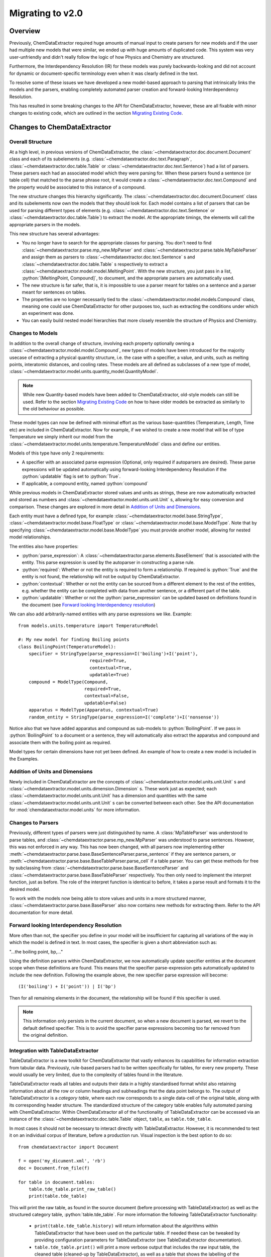 .. _migration_guide:

.. role:: python(code)
   :language: python

******************************************
Migrating to v2.0
******************************************

Overview
=================================

Previously, ChemDataExtractor required huge amounts of manual input to create parsers for new models and if the user had multiple new models that were similar, we ended up with huge amounts of duplicated code. This system was very user-unfriendly and didn't really follow the logic of how Physics and Chemistry are structured.

Furthermore, the Interdependency Resolution (IR) for these models was purely backwards-looking and did not account for dynamic or document-specific terminology even when it was clearly defined in the text.

To resolve some of these issues we have developed a new model-based approach to parsing that intrinsically links the models and the parsers, enabling completely automated parser creation and forward-looking Interdependency Resolution.

This has resulted in some breaking changes to the API for ChemDataExtractor, however, these are all fixable with minor changes to existing code, which are outlined in the section `Migrating Existing Code`_.

Changes to ChemDataExtractor
=================================

Overall Structure
-------------------------

At a high level, in previous versions of ChemDataExtractor, the :class:`~chemdataextractor.doc.document.Document` class and each of its subelements (e.g. :class:`~chemdataextractor.doc.text.Paragraph`, :class:`~chemdataextractor.doc.table.Table` or :class:`~chemdataextractor.doc.text.Sentence`) had a list of parsers. These parsers each had an associated model which they were parsing for. When these parsers found a sentence (or table cell) that matched to the parse phrase root, it would create a :class:`~chemdataextractor.doc.text.Compound` and the property would be associated to this instance of a compound.

The new structure changes this hierarchy significantly. The :class:`~chemdataextractor.doc.document.Document` class and its subelements now own the models that they should look for. Each model contains a list of parsers that can be used for parsing different types of elements (e.g. :class:`~chemdataextractor.doc.text.Sentence` or :class:`~chemdataextractor.doc.table.Table`) to extract the model. At the appropriate timings, the elements will call the appropriate parsers in the models.

This new structure has several advantages:

- You no longer have to search for the appropriate classes for parsing. You don't need to find :class:`~chemdataextractor.parse.mp_new.MpParser` and :class:`~chemdataextractor.parse.table.MpTableParser` and assign them as parsers to :class:`~chemdataextractor.doc.text.Sentence` s and :class:`~chemdataextractor.doc.table.Table` s respectively to extract a :class:`~chemdataextractor.model.model.MeltingPoint`. With the new structure, you just pass in a list, :python:`[MeltingPoint, Compound]`, to document, and the appropriate parsers are automatically used.

- The new structure is far safer, that is, it is impossible to use a parser meant for tables on a sentence and a parser meant for sentences on tables.

- The properties are no longer necessarily tied to the :class:`~chemdataextractor.model.models.Compound` class, meaning one could use ChemDataExtractor for other purposes too, such as extracting the conditions under which an experiment was done.

- You can easily build nested model hierarchies that more closely resemble the structure of Physics and Chemistry.

Changes to Models
----------------------------------

In addition to the overall change of structure, involving each property optionally owning a :class:`~chemdataextractor.model.model.Compound`, new types of models have  been introduced for the majority usecase of extracting a physical quantity structure, i.e. the case with a specifier, a value, and units, such as melting points, interatomic distances, and cooling rates.
These models are all defined as subclasses of a new type of model, :class:`~chemdataextractor.model.units.quantity_model.QuantityModel`.

.. note::

    While new Quantity-based models have been added to ChemDataExtractor, old-style models can still be used. Refer to the section `Migrating Existing Code`_ on how to have older models be extracted as similarly to the old behaviour as possible.

These model types can now be defined with minimal effort as the various base-quantities (Temperature, Length, Time etc) are included in ChemDataExtractor. Now for example, if we wished to create a new model that will be of type Temperature we simply inherit our model from the :class:`~chemdataextractor.model.units.temperature.TemperatureModel` class and define our entities.

Models of this type have only 2 requirements:

- A specifier with an associated parse expression (Optional, only required if autoparsers are desired). These parse expressions will be updated automatically using forward-looking Interdependency Resolution if the :python:`updatable` flag is set to :python:`True`.
- If applicable, a compound entity, named :python:`compound`

While previous models in ChemDataExtractor stored values and units as strings, these are now automatically extracted and stored as numbers and :class:`~chemdataextractor.model.units.unit.Unit` s, allowing for easy conversion and comparison. These changes are explored in more detail in `Addition of Units and Dimensions`_.

Each entity must have a defined type, for example :class:`~chemdataextractor.model.base.StringType`, :class:`~chemdataextractor.model.base.FloatType` or :class:`~chemdataextractor.model.base.ModelType`. Note that by specifying :class:`~chemdataextractor.model.base.ModelType` you must provide another model, allowing for nested model relationships.

The entities also have properties:

- :python:`parse_expression`: A :class:`~chemdataextractor.parse.elements.BaseElement` that is associated with the entity. This parse expression is used by the autoparser in constructing a parse rule.

- :python:`required`: Whether or not the entity is required to form a relationship. If required is :python:`True` and the entity is not found, the relationship will not be output by ChemDataExtractor.

- :python:`contextual`: Whether or not the entity can be sourced from a different element to the rest of the entities, e.g. whether the entity can be completed with data from another sentence, or a different part of the table.

- :python:`updatable`: Whether or not the :python:`parse_expression` can be updated based on definitions found in the document (see `Forward looking Interdependency resolution`_)

We can also add arbitrarily-named entities with any parse expressions we like.
Example::

    from models.units.temperature import TemperatureModel

    #: My new model for finding Boiling points
    class BoilingPoint(TemperatureModel):
        specifier = StringType(parse_expression=I('boiling')+I('point'),
                               required=True,
                               contextual=True,
                               updatable=True)
        compound = ModelType(Compound,
                             required=True,
                             contextual=False,
                             updatable=False)
        apparatus = ModelType(Apparatus, contextual=True)
        random_entity = StringType(parse_expression=I('complete')+I('nonsense'))

Notice also that we have added apparatus and compound as sub-models to :python:`BoilingPoint`. If we pass in :python:`BoilingPoint` to a document or a sentence, they will automatically also extract the apparatus and compound and associate them with the boiling point as required.

Model types for certain dimensions have not yet been defined. An example of how to create a new model is included in the Examples.

Addition of Units and Dimensions
--------------------------------

Newly included in ChemDataExtractor are the concepts of :class:`~chemdataextractor.model.units.unit.Unit` s and :class:`~chemdataextractor.model.units.dimension.Dimension` s. These work just as expected; each :class:`~chemdataextractor.model.units.unit.Unit` has a dimension and quantities with the same :class:`~chemdataextractor.model.units.unit.Unit` s can be converted between each other. See the API documentation for :mod:`chemdataextractor.model.units` for more information.

Changes to Parsers
--------------------

Previously, different types of parsers were just distinguished by name. A :class:`MpTableParser` was understood to parse tables, and :class:`~chemdataextractor.parse.mp_new.MpParser` was understood to parse sentences. However, this was not enforced in any way. This has now been changed, with all parsers now implementing either :meth:`~chemdataextractor.parse.base.BaseSentenceParser.parse_sentence` if they are sentence parsers, or :meth:`~chemdataextractor.parse.base.BaseTableParser.parse_cell` if a table parser. You can get these methods for free by subclassing from :class:`~chemdataextractor.parse.base.BaseSentenceParser` and :class:`~chemdataextractor.parse.base.BaseTableParser` respectively. You then only need to implement the interpret function, just as before.
The role of the interpret function is identical to before, it takes a parse result and formats it to the desired model.

To work with the models now being able to store values and units in a more structured manner, :class:`~chemdataextractor.parse.base.BaseParser` also now contains new methods for extracting them. Refer to the API documentation for more detail.

Forward looking Interdependency Resolution
------------------------------------------

More often than not, the specifier you define in your model will be insufficient for capturing all variations of the way in which the model is defined in text. In most cases, the specifier is given a short abbreviation such as:

"...the boiling point, bp,..."

Using the definition parsers within ChemDataExtractor, we now automatically update specifier entities at the document scope when these definitions are found. This means that the specifier parse-expression gets automatically updated to include the new definition. Following the example above, the new specifier parse expression will become::

(I('boiling') + I('point')) | I('bp')

Then for all remaining elements in the document, the relationship will be found if this specifier is used.

.. note::

    This information only persists in the current document, so when a new document is parsed, we revert to the default defined specifier. This is to avoid the specifier parse expressions becoming too far removed from the original definition.

Integration with TableDataExtractor
-----------------------------------

TableDataExtractor is a new toolkit for ChemDataExtractor that vastly enhances its capabilities for information extraction from tabular data.
Previously, rule-based parsers had to be written specifically for tables, for every new property. These would usually be very limited, due to the complexity of tables found in the literature.

TableDataExtractor reads all tables and outputs their data in a highly standardised format whilst also retaining information about all the row or column headings and subheadings that the data point belongs to. The output of TableDataExtractor is a *category table*, where each row corresponds to a single data-cell of the original table, along with its corresponding header structure.
The standardized structure of the category table enables fully automated parsing with ChemDataExtractor. Within ChemDataExtractor all of the functionality of TableDataExtractor can be accessed via an instance of the :class:`~chemdataextractor.doc.table.Table` object, ``table``, as ``table.tde_table``.

In most cases it should not be necessary to interact directly with TableDataExtractor. However, it is recommended to test it on an individual corpus of literature, before a production run.
Visual inspection is the best option to do so::

    from chemdataextractor import Document

    f = open('my_dicument.xml', 'rb')
    doc = Document.from_file(f)

    for table in document.tables:
        table.tde_table.print_raw_table()
        print(table.tde_table)

This will print the raw table, as found in the source document (before processing with TableDataExtractor) as well as the structured category table, :python:`table.tde_table`.
For more information the following TableDataExtractor functionality:

    * ``print(table.tde_table.history)`` will return information about the algorithms within TableDataExtractor that have been used on the particular table. If needed these can be tweaked by providing configuration parameters for TableDataExtractor (see TableDataExtractor documentation).
    * ``table.tde_table.print()`` will print a more verbose output that includes the raw input table, the cleaned table (cleaned-up by TableDataExtractor), as well as a table that shows the labelling of the sections of the table.
    * ``table.tde_table.to_pandas()`` outputs the table as Pandas DataFrame. This can be useful for further analysis.

More information can be found in the `TableDataExtractor documentation <https://cambridgemolecularengineering-tabledataextractor.readthedocs-hosted.com/en/latest/>`_.


Automatic Parsers
----------------------------------

Due to the built-in forward-looking Interdependency Resolution we no longer have to manually specify as many specifiers when looking for new properties. The quantity extraction involving units and dimensions provides rich new metadata on our extracted values.
These features make data extraction with ChemDataExtractor inherently much more powerful and context-rich.

We have taken advantage this new data to create automatic parsers for both sentences and tables. Any subclasses of :class:`~chemdataextractor.model.units.quantity_model.QuantityModel` have, by default, automatic parsers enabled, meaning no user intervention is needed to start extracting. These automatic parsers work especially well with the TableDataExtractor tables, which store the data in a highly standardised format. Thus, no user adjustments will be needed to extract data from tables.

.. note::

    These parsers rely on the specifier and units information provided in :class:`~chemdataextractor.model.units.quantity_model.QuantityModel`, and described above. Therefore, they cannot be used with existing subclasses of :class:`~chemdataextractor.model.base.BaseModel` and, if needed, new model classes resembling the old ones can be written for that purpose.


Integration with Snowball
-----------------------------------

Due to the new ability of ChemDataExtractor to construct simple parsers automatically, Snowball is now fully integrated into the ChemDataExtractor workflow. Still, training of the Snowball algorithm needs to be performed. However, this is now much simpler to invoke. The Snowball algorithm is simply another parser that can optionally be used and can be passed into the models in the same way as any other custom created parser. Here is an example of using Snowball to extract Curie temperatures::

    class CurieTemperature(TemperatureModel):
        specifier_expression = (I('Curie')+I('temperature') | I('TC')).add_action(join)
        specifier = StringType(parse_expression=specifier_expression, required=True, contextual=False, updatable=True)
        compound = ModelType(Compound, required=True, contextual=True)


    #1. Train from a single/multiple sentences/documents
    s = Sentence('Cobalt displays a Curie Temperature of 1388 K which is higher than BiFeO3.')
    corpus = [s]

    #2. Or train from a path to files
    corpus = './tests/data/relex/curie_training_set/'

    sb = Snowball(CurieTemperature)
    sb.train(corpus)
    CurieTemperature.parsers.append(sb)

Parsing
-----------------------------------

As a result we now have 3 different text parsing methods, each with its own advantages and disadvantages when it comes to extraction precision and recall.

The auto-generated text-parsers, of type :class:`~chemdataextractor.parse.auto.AutoSentenceParser` are very lenient. The root phrases for these parsers find any sentences that contain the required entities and return the first match to the models. As such, parsing with only the auto sentence parser will yield high recall but low precision.
Furthermore, you will only extract correct relations from sentences that contain single instances of your model.

Snowball parsing is the opposite end of the precision-recall spectrum. Snowball is designed to be high precision and low recall based on the training data.

Therefore, if you wish to extract with both high precision and high recall, you will still need to write parse rules for complicated sentence structures, or train Snowball very extensively.

On the other hand, if you only wish to extract data from tables, the automated table parsers normally don't require any further adjustments for simple models.

Migrating Existing Code
=================================

This section is aimed at migrating existing code to run in ChemDataExtractor 2.0 without adding any new functionality. For information on how to take advantage of the new features please also refer to `Upgrading Existing Code`_.

Migrating Models
-----------------
When a model was previously written, a reference to the model would need to be added to  Compound. This no longer needs to be done, so where the old version would have been::

    from chemdataextractor.model import BaseModel, StringType, ListType, ModelType
    from chemdataextractor.model import Compound

    class BoilingPoint(BaseModel):
        value = StringType()
        units = StringType()

    Compound.boiling_points = ListType(ModelType(BoilingPoint))

The new way to write this would be::

    from chemdataextractor.model import BaseModel, StringType, ModelType
    from chemdataextractor.model import Compound

    class BoilingPoint(BaseModel):
        value = StringType()
        units = StringType()
        compound = ModelType(Compound)
        parsers = [BpParser()]

Where BpParser will be explained in the next section.

Migrating Parsers
-----------------

The old way to write a parser would be to explicitly import the model and create it. This is no longer necessary, as all parsers contain a :python:`model` attribute which is set at the required timing by the model. this means that a parser written before as::

    import re
    from chemdataextractor.parse import R, I, W, Optional, merge
    from chemdataextractor.parse.base import BaseParser
    from chemdataextractor.utils import first

    prefix = (R(u'^b\.?p\.?$', re.I) | I(u'boiling') + I(u'point')).hide()
    units = (W(u'°') + Optional(R(u'^[CFK]\.?$')))(u'units').add_action(merge)
    value = R(u'^\d+(\.\d+)?$')(u'value')
    bp = (prefix + value + units)(u'bp')

    class BpParser(BaseParser):
        root = bp

        def interpret(self, result, start, end):
            compound = Compound(
                boiling_points=[
                    BoilingPoint(
                        value=first(result.xpath('./value/text()')),
                        units=first(result.xpath('./units/text()'))
                    )
                ]
            )
            yield compound

would now be written as::

    import re
    from chemdataextractor.parse import R, I, W, Optional, merge
    from chemdataextractor.parse.base import BaseSentenceParser
    from chemdataextractor.utils import first
    from chemdataextractor.model import Compound

    prefix = (R(u'^b\.?p\.?$', re.I) | I(u'boiling') + I(u'point')).hide()
    units = (W(u'°') + Optional(R(u'^[CFK]\.?$')))(u'units').add_action(merge)
    value = R(u'^\d+(\.\d+)?$')(u'value')
    bp = (prefix + value + units)(u'bp')

    class BpParser(BaseSentenceParser):
        root = bp

        def interpret(self, result, start, end):
            boiling_point = self.model(value=first(result.xpath('./value/text()')),
                                       units=first(result.xpath('./units/text()')))
            yield boiling_point

Note also that the parser now inherits from :class:`~chemdataextractor.parse.base.BaseSentenceParser` as opposed to :class:`~chemdataextractor.parse.base.BaseParser` as it is a parser for sentences.

Extracting Properties
-----------------------

To extract a certain model, prior to 2.0, one had to set the parsers or the document. Instead of this, you now pass in the model that you want to extract from the document, so instead of this::

    document.parsers = [BpParser()]

you would write::

    document.models = [BoilingPoint]

Note that you should now pass in the class for the model you are parsing instead of an instance of the parser as before.


Upgrading Existing Code
=============================

The above small alterations are enough to get your code up and running, but to make the most of what ChemDataExtractor 2.0, you can upgrade your existing codebase to extract richer properties more easily.

Upgrading Models
------------------

A key new feature of version 2.0 are the new :class:`~chemdataextractor.model.units.quantity_model.QuantityModel` classes. These new models are much more versatile in that they extract values and errors as floats (or lists of floats), and units are properly identified and extracted. If your existing models are already of one of the dimensions defined in ChemDataExtractor, i.e. Length, Mass, Time, or Temperature, then it's easy. Just remove value and units properties, as those are included by default, and write the model as a subclass of the appropriate model.

For example, the :python:`BoilingPoint` class we wrote earlier can be further transformed::

    from chemdataextractor.model import TemperatureModel, StringType, ModelType
    from chemdataextractor.model import Compound

    class BoilingPoint(TemperatureModel):
        compound = ModelType(Compound)
        parsers = [BpParser()]

Defining your own dimensions is also easy; an example of how it's done within ChemDataExtractor for temperatures is provided below, and further information can be found in the :mod:`API documentation <chemdataextractor.model.units>`, and in the documentation on :ref:`creating new units and dimensions<creating_units>`. ::

    from __future__ import absolute_import
    from __future__ import division
    from __future__ import print_function
    from __future__ import unicode_literals

    import logging

    from .quantity_model import QuantityModel
    from .unit import Unit
    from .dimension import Dimension
    from ...parse.elements import W, I, R, Optional, Any, OneOrMore, Not, ZeroOrMore
    from ...parse.actions import merge, join

    log = logging.getLogger(__name__)


    class Temperature(Dimension):
        """
        Dimension subclass for temperatures.
        """
        pass


    class TemperatureModel(QuantityModel):
        """
        Model for temperatures.
        """
        dimensions = Temperature()


    class TemperatureUnit(Unit):
        """
        Base class for units with dimensions of temperature.
        The standard value for temperature is defined to be a Kelvin, implemented in the Kelvin class.
        """

        def __init__(self, magnitude=0.0, powers=None):
            super(TemperatureUnit, self).__init__(Temperature(), magnitude, powers)


    class Kelvin(TemperatureUnit):
        """
        Class for Kelvins.
        """

        def convert_value_to_standard(self, value):
            return value

        def convert_value_from_standard(self, value):
            return value

        def convert_error_to_standard(self, error):
            return error

        def convert_error_from_standard(self, error):
            return error


    class Celsius(TemperatureUnit):
        """
        Class for Celsius
        """

        def convert_value_to_standard(self, value):
            return value + 273.15

        def convert_value_from_standard(self, value):
            return value - 273.15

        def convert_error_to_standard(self, error):
            return error

        def convert_error_from_standard(self, error):
            return error


    class Fahrenheit(TemperatureUnit):
        """
        Class for Fahrenheit.
        """

        def convert_value_to_standard(self, value):
            return (value + 459.67) * (5. / 9.)

        def convert_value_from_standard(self, value):
            return value * (9. / 5.) - 459.67

        def convert_error_to_standard(self, error):
            return error * (5. / 9.)

        def convert_error_from_standard(self, error):
            return error * (9. / 5.)


    units_dict = {R('°?(((K|k)elvin(s)?)|K)\.?', group=0): Kelvin,
                  R('(°C|((C|c)elsius))\.?', group=0): Celsius,
                  R('°?((F|f)ahrenheit|F)\.?', group=0): Fahrenheit,
                  R('°|C', group=0): None}
    # The final element in units_dict is given to ensure that '°C' is parsed correctly,
    # as the tokenizer splits it into two. When a parser element is assigned to None,
    # this means that this element will be ignored when extracting units, but will
    # be taken into account for autoparsers to extract from sentences.
    Temperature.units_dict = units_dict


Upgrading Parsers
------------------

To define this model is great, but we also need to upgrade the parser to make sure that these properties are actually extracted. Let's continue with the boiling point example to see how we'd change :python:`BpParser` to make it extract this information. ::

    import re
    from chemdataextractor.parse import R, I, W, Optional, merge
    from chemdataextractor.parse.base import BaseSentenceParser
    from chemdataextractor.utils import first
    from chemdataextractor.model import Compound

    prefix = (R(u'^b\.?p\.?$', re.I) | I(u'boiling') + I(u'point')).hide()
    units = (W(u'°') + Optional(R(u'^[CFK]\.?$')))(u'units').add_action(merge)
    value = R(u'^\d+(\.\d+)?$')(u'value')
    bp = (prefix + value + units)(u'bp')

    class BpParser(BaseParser):
        root = bp

        def interpret(self, result, start, end):
            try:
                raw_value = first(result.xpath('./value/text()'))
                raw_units = first(result.xpath('./units/text()'))
                boiling_point = self.model(raw_value=raw_value,
                            raw_units=raw_units,
                            value=self.extract_value(raw_value),
                            error=self.extract_error(raw_value),
                            units=self.extract_units(raw_units, strict=True))
                yield boiling_point
            except TypeError as e:
                log.debug(e)

These parsers can also be made faster by setting the optional :attr:`~chemdataextractor.parse.base.BaseParser.trigger_phrase` attribute. The parse element contained in this attribute is run before the root phrase is run, which can result in substantial performance improvements if the root phrase is large and complicated. However, in the case of :python:`BpParser` above, the root phrase itself is so simple that setting this attribute could make the parser slightly slower. You should consider setting the :attr:`~chemdataextractor.parse.base.BaseParser.trigger_phrase` for real, more complicated parsers if you are finding the parser to be running too slowly.

Using Automatic Parsers
----------------------------

This is actually the easiest part of upgrading to take advantage of 2.0's features; you only need to add a basic specifier and not set your own parsers, then ChemDataExtractor will handle it all for you. ::

    from chemdataextractor.model import TemperatureModel, StringType, ModelType
    from chemdataextractor.model import Compound
    from chemdataextractor.parse.actions import join
    from chemdataextractor.parse import I

    class BoilingPoint(TemperatureModel):
        specifier = StringType(parse_expression=(I('Boiling') + I('Point')).add_action(join), required=True)
        compound = ModelType(Compound)

Alternatively, if you want to use the parser you wrote yourself instead of the automatic sentence parser, you can do the following::

    from chemdataextractor.model import TemperatureModel, StringType, ModelType
    from chemdataextractor.model import Compound
       from chemdataextractor.parse.actions import join
    from chemdataextractor.parse import I
    from chemdataextractor.parse.auto import AutoSentenceParser, AutoTableParser


    class BoilingPoint(TemperatureModel):
        specifier = StringType(parse_expression=(I('Boiling') + I('Point')).add_action(join), required=True)
        compound = ModelType(Compound)
        parsers = [BpParser(), AutoTableParser()]

.. note::

    All parsers added to a class under parsers will be run on the document, so it's best not to have more than one parser which acts on the same type of element to avoid having a large number of duplicated results.

.. note::

    For autoparsers to work correctly, it is **strongly** recommended that you set :python:`required=True` on specifier, but in that case, it's also important that you set some value for the specifier (it doesn't matter what) when extracted with a manual parser, else the record will not be returned.

    Also key to making autoparsers work correctly is to always include :python:`add_action(join)` to the end of any parse expressions to ensure that multi-word parse expressions can be picked up correctly by the autoparser.

Fully Nested Models
-----------------------

v2.0 brings the capability to nest models within other models. A simple example of this is that many models, such as the :python:`BoilingPoint` model we defined earlier, contains a model for compound. However, this also works with user-defined properties, and each of these models only needs to parse its surface-level properties, with everything else being merged in later. This nesting can in theory go multiple levels.

As a toy example, say we wanted to associate some additional properties to the boiling point, like the specific heat capacity of the material, and we're in turn interested in the dimensions of the apparatus used to measure the specific heat capacity::

    from chemdataextractor.model import TemperatureModel, LengthModel, StringType, ModelType, QuantityModel, Compound
    from chemdataextractor.model.units import Length, Mass, Temperature, Time
    from chemdataextractor.parse.actions import join
    from chemdataextractor.parse import I
    from chemdataextractor.doc import Document, Paragraph, Heading


    class ApparatusLength(LengthModel):
        specifier = StringType(parse_expression=(I('measured') + I('with')).add_action(join), required=True)


    class SpecificHeatCapacity(QuantityModel):
        dimensions = ((Length() ** 2) * Mass()) / ((Time() ** 2) * Temperature())
        specifier = StringType(parse_expression=(I('Specific') + I('Heat') + I('Capacity')).add_action(join), required=True)
        apparatuslength = ModelType(ApparatusLength, contextual=True)


    class BoilingPoint(TemperatureModel):
        specifier = StringType(parse_expression=(I('Boiling') + I('Point')).add_action(join), required=True)
        compound = ModelType(Compound, contextual=True)
        heat_capacity = ModelType(SpecificHeatCapacity, required=True, contextual=True)


    document = Document(
        Heading('H2O boiling point, measured with a 200cm long apparatus'),
        Paragraph('H2O was found to have a boiling point of 100 °C, with a specific heat capacity of 200 kgm2K-1s-2).'))
    document.models = [BoilingPoint]
    print(document.records.serialize())

The above code will print::

     [{'BoilingPoint':
    {'raw_value': '100',
    'raw_units': '°C',
    'value': [100.0],
    'units': 'Celsius^(1.0)',
    'specifier': 'boiling point',
    'compound': {'Compound': {'names': ['H2O']}},
    'heat_capacity': {'SpecificHeatCapacity':
                     {'raw_value': '200',
                     'raw_units': 'kgm2K-1s-2',
                     'value': [200.0],
                     'units': '(10^3.0) * Gram^(1.0)  Kelvin^(-1.0)  Meter^(2.0)  Second^(-2.0)',
                     'specifier': 'specific heat capacity',
                     'apparatuslength': {'ApparatusLength':
                                        {'raw_value': '200',
                                        'raw_units': 'cm',
                                        'value': [200.0],
                                        'units': '(10^-2.0) * Meter^(1.0)',
                                        'specifier': 'measured with'}}}}}}]

.. tip:: Complex hierarchies of nested models are now possible, taking the appropriate ``required`` flags into account for each nested model. For table data, models will automatically be extracted and merged appropriately, regardless of the ``contextual`` flags, as long as all the submodels share a common ``compound`` element.
